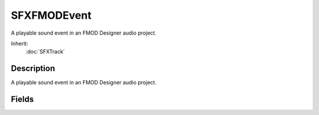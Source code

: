 SFXFMODEvent
============

A playable sound event in an FMOD Designer audio project.

Inherit:
	:doc:`SFXTrack`

Description
-----------

A playable sound event in an FMOD Designer audio project.


Fields
------


.. cpp:member:: SFXFMODEventGroup SFXFMODEvent::fmodGroup

	DO NOT MODIFY!!

.. cpp:member:: string  SFXFMODEvent::fmodName

	DO NOT MODIFY!!

.. cpp:member:: Point2F  SFXFMODEvent::fmodParameterRanges [8]

	DO NOT MODIFY!!

.. cpp:member:: float  SFXFMODEvent::fmodParameterValues [8]

	DO NOT MODIFY!!
